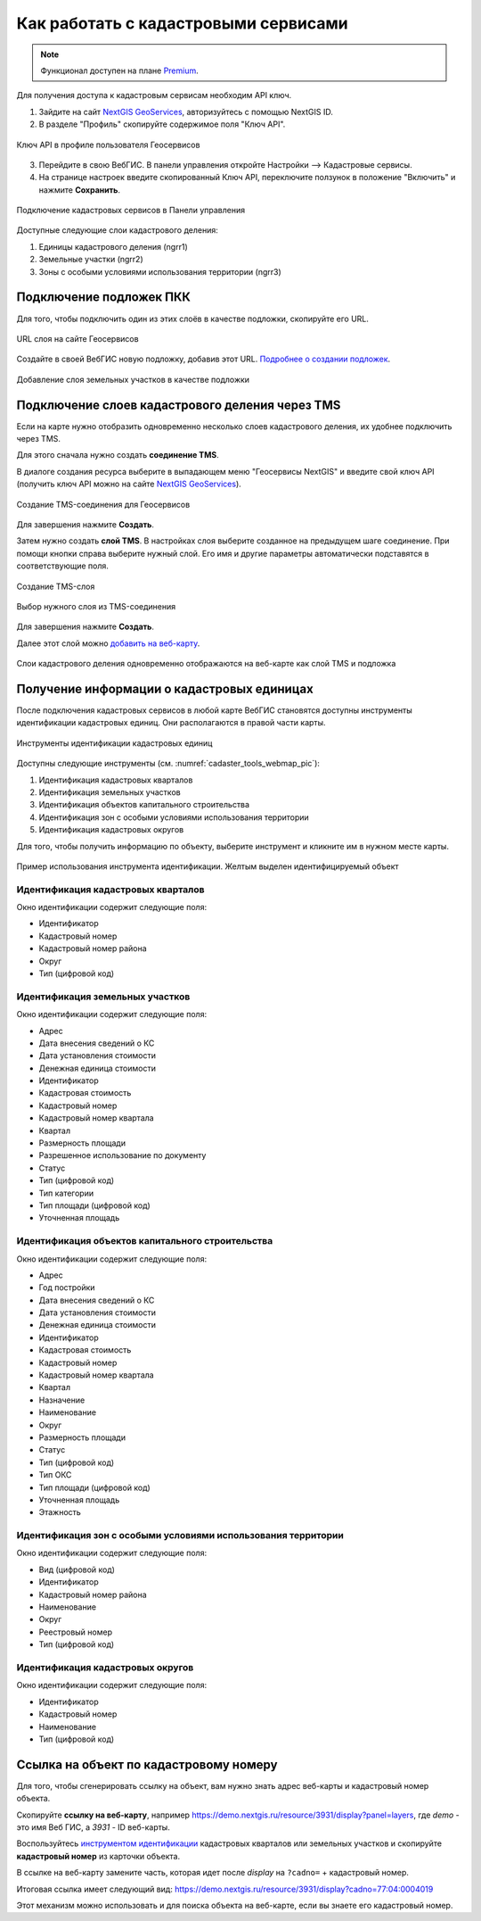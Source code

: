 .. sectionauthor:: Юлия Григоренко <grigorenko.j@gmail.com>

.. _ngcom_cadaster:

Как работать с кадастровыми сервисами
======================================

.. note::
   Функционал доступен на плане `Premium <https://nextgis.ru/pricing-base/>`_.

Для получения доступа к кадастровым сервисам необходим API ключ. 

1. Зайдите на сайт `NextGIS GeoServices <https://geoservices.nextgis.com/settings/profile>`_, авторизуйтесь с помощью NextGIS ID.
2. В разделе "Профиль" скопируйте содержимое поля "Ключ API".

.. figure:: _static/geoservices_profile_api.png
   :name: geoservices_profile_api_pic
   :align: center
   :width: 20cm
   
   Ключ API в профиле пользователя Геосервисов

3. Перейдите в свою ВебГИС. В панели управления откройте Настройки --> Кадастровые сервисы.
4. На странице настроек введите скопированный Ключ API, переключите ползунок в положение "Включить" и нажмите **Сохранить**.

.. figure:: _static/control_panel_cadaster_ru.png
   :name: control_panel_cadaster_pic
   :align: center
   :width: 20cm
   
   Подключение кадастровых сервисов в Панели управления

Доступные следующие слои кадастрового деления:

1. Единицы кадастрового деления (ngrr1)
2. Земельные участки (ngrr2)
3. Зоны с особыми условиями использования территории (ngrr3)


.. _ngcom_cadaster_basemap:

Подключение подложек ПКК
--------------------------------

Для того, чтобы подключить один из этих слоёв в качестве подложки, скопируйте его URL.

.. figure:: _static/rosreestr_layers_ru.png
   :name: rosreestr_layers_pic
   :align: center
   :width: 20cm
   
   URL слоя на сайте Геосервисов

Создайте в своей ВебГИС новую подложку, добавив этот URL. `Подробнее о создании подложек <https://docs.nextgis.ru/docs_ngcom/source/data_connect.html#ngcom-basemap-layer>`_.

.. figure:: _static/create_basemap_cadaster_ru.png
   :name: create_basemap_cadaster_pic
   :align: center
   :width: 20cm
   
   Добавление слоя земельных участков в качестве подложки


Подключение слоев кадастрового деления через TMS
---------------------------------------------------

Если на карте нужно отобразить одновременно несколько слоев кадастрового деления, их удобнее подключить через TMS.

Для этого сначала нужно создать **соединение TMS**.

В диалоге создания ресурса выберите в выпадающем меню "Геосервисы NextGIS" и введите свой ключ API (получить ключ API можно на сайте `NextGIS GeoServices <https://geoservices.nextgis.com/settings/profile>`_).

.. figure:: _static/create_tms_connection_cadaster_ru.png
   :name: create_tms_connection_cadaster_pic
   :align: center
   :width: 20cm
   
   Создание TMS-соединения для Геосервисов

Для завершения нажмите **Создать**.

Затем нужно создать **слой TMS**. В настройках слоя выберите созданное на предыдущем шаге соединение. При помощи кнопки справа выберите нужный слой. Его имя и другие параметры автоматически подставятся в соответствующие поля.

.. figure:: _static/create_tms_layer_connection_ru.png
   :name: create_tms_layer_connection_pic
   :align: center
   :width: 20cm
   
   Создание TMS-слоя 

.. figure:: _static/create_tms_layer_select_ru.png
   :name: create_tms_layer_select_pic
   :align: center
   :width: 20cm
   
   Выбор нужного слоя из TMS-соединения

Для завершения нажмите **Создать**.

Далее этот слой можно `добавить на веб-карту <https://docs.nextgis.ru/docs_ngcom/source/webmap_create.html#id2>`_.

.. figure:: _static/cadaster_basemap_tms_ru.png
   :name: cadaster_basemap_tms_pic
   :align: center
   :width: 20cm
   
   Слои кадастрового деления одновременно отображаются на веб-карте как слой TMS и подложка



.. _ngcom_cadaster_identify:

Получение информации о кадастровых единицах
----------------------------------------------------

После подключения кадастровых сервисов в любой карте ВебГИС становятся доступны инструменты идентификации кадастровых единиц. Они располагаются в правой части карты. 

.. figure:: _static/cadaster_tools_webmap_ru.png
   :name: cadaster_tools_webmap_pic
   :align: center
   :width: 15cm
   
   Инструменты идентификации кадастровых единиц 

Доступны следующие инструменты (см. :numref:`cadaster_tools_webmap_pic`):

1. Идентификация кадастровых кварталов
2. Идентификация земельных участков
3. Идентификация объектов капитального строительства
4. Идентификация зон с особыми условиями использования территории
5. Идентификация кадастровых округов

Для того, чтобы получить информацию по объекту, выберите инструмент и кликните им в нужном месте карты.

.. figure:: _static/cadaster_identify_tool_ru.png
   :name: cadaster_identify_tool_pic
   :align: center
   :width: 20cm
   
   Пример использования инструмента идентификации. Желтым выделен идентифицируемый объект 

Идентификация кадастровых кварталов
~~~~~~~~~~~~~~~~~~~~~~~~~~~~~~~~~~~

Окно идентификации содержит следующие поля: 

* Идентификатор	
* Кадастровый номер	
* Кадастровый номер района	
* Округ
* Тип	(цифровой код)

Идентификация земельных участков
~~~~~~~~~~~~~~~~~~~~~~~~~~~~~~~~~~~~~
Окно идентификации содержит следующие поля: 

* Адрес	
* Дата внесения сведений о КС	
* Дата установления стоимости	
* Денежная единица стоимости	
* Идентификатор	
* Кадастровая стоимость	
* Кадастровый номер	
* Кадастровый номер квартала	
* Квартал	
* Размерность площади	
* Разрешенное использование по документу	
* Статус	
* Тип	(цифровой код)
* Тип категории	
* Тип площади	(цифровой код)
* Уточненная площадь	

Идентификация объектов капитального строительства
~~~~~~~~~~~~~~~~~~~~~~~~~~~~~~~~~~~~~~~~~~~~~~~~~

Окно идентификации содержит следующие поля: 

* Адрес	
* Год постройки	
* Дата внесения сведений о КС	
* Дата установления стоимости	
* Денежная единица стоимости	
* Идентификатор	
* Кадастровая стоимость	
* Кадастровый номер	
* Кадастровый номер квартала	
* Квартал	
* Назначение	
* Наименование	
* Округ	
* Размерность площади	
* Статус	
* Тип	(цифровой код)
* Тип ОКС	
* Тип площади	(цифровой код)
* Уточненная площадь	
* Этажность	

Идентификация зон с особыми условиями использования территории
~~~~~~~~~~~~~~~~~~~~~~~~~~~~~~~~~~~~~~~~~~~~~~~~~~~~~~~~~~~~~

Окно идентификации содержит следующие поля: 

* Вид	(цифровой код)
* Идентификатор	
* Кадастровый номер района	
* Наименование	
* Округ	
* Реестровый номер	
* Тип	(цифровой код)

Идентификация кадастровых округов
~~~~~~~~~~~~~~~~~~~~~~~~~~~~~~~~~~~~~~~

Окно идентификации содержит следующие поля: 

* Идентификатор	
* Кадастровый номер	
* Наименование	
* Тип (цифровой код)

.. _ngcom_cadaster_link:

Ссылка на объект по кадастровому номеру
---------------------------------------

Для того, чтобы сгенерировать ссылку на объект, вам нужно знать адрес веб-карты и кадастровый номер объекта.

Скопируйте **ссылку на веб-карту**, например https://demo.nextgis.ru/resource/3931/display?panel=layers, где *demo* - это имя Веб ГИС, а *3931* - ID веб-карты.

Воспользуйтесь `инструментом идентификации <https://docs.nextgis.ru/docs_ngcom/source/cadaster.html#ngcom-cadaster-identify>`_ кадастровых кварталов или земельных участков и скопируйте **кадастровый номер** из карточки объекта.

В ссылке на веб-карту замените часть, которая идет после *display* на ``?cadno=`` + кадастровый номер.

Итоговая ссылка имеет следующий вид: https://demo.nextgis.ru/resource/3931/display?cadno=77:04:0004019

Этот механизм можно использовать и для поиска объекта на веб-карте, если вы знаете его кадастровый номер.



